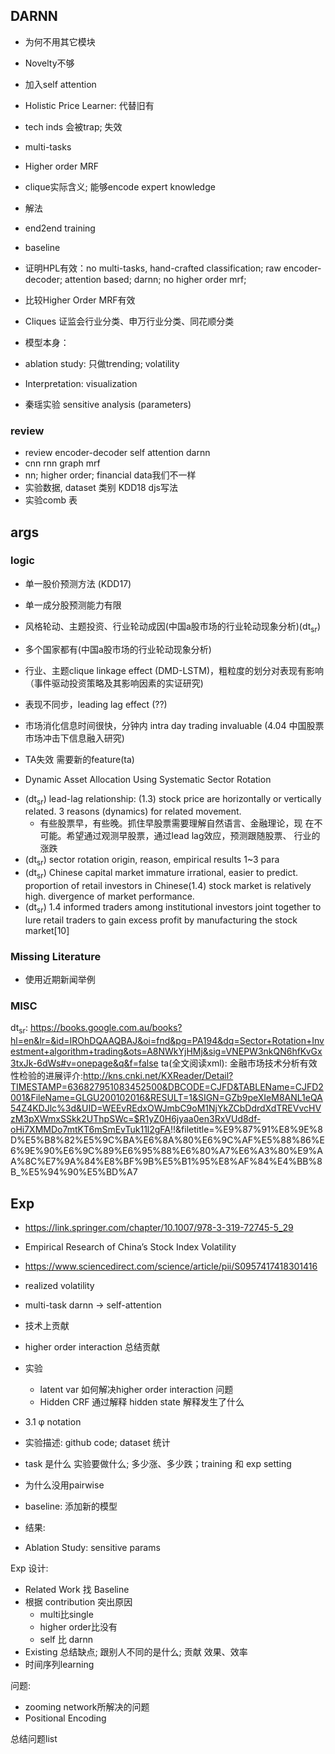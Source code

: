 ** DARNN

- 为何不用其它模块
- Novelty不够
- 加入self attention

- Holistic Price Learner: 代替旧有
- tech inds 会被trap; 失效
- multi-tasks
- Higher order MRF
- clique实际含义; 能够encode expert knowledge
- 解法
- end2end training

- baseline
- 证明HPL有效：no multi-tasks, hand-crafted classification; raw
  encoder-decoder; attention based; darnn; no higher order mrf;
- 比较Higher Order MRF有效
- Cliques 证监会行业分类、申万行业分类、同花顺分类

- 模型本身：
- ablation study: 只做trending; volatility

- Interpretation: visualization
- 秦瑶实验 sensitive analysis (parameters)


*** review

- review encoder-decoder self attention darnn
- cnn rnn graph mrf
- nn; higher order; financial data我们不一样
- 实验数据, dataset 类别 KDD18 djs写法
- 实验comb 表

** args
*** logic
- 单一股价预测方法 (KDD17)
- 单一成分股预测能力有限
- 风格轮动、主题投资、行业轮动成因(中国a股市场的行业轮动现象分析)(dt_sr)
- 多个国家都有(中国a股市场的行业轮动现象分析)
- 行业、主题clique linkage effect (DMD-LSTM)，粗粒度的划分对表现有影响（事件驱动投资策略及其影响因素的实证研究)
- 表现不同步，leading lag effect (??)

- 市场消化信息时间很快，分钟内 intra day trading invaluable (4.04 中国股票市场冲击下信息融入研究)

- TA失效 需要新的feature(ta)
- Dynamic Asset Allocation Using Systematic Sector Rotation



- (dt_sr) lead-lag relationship: (1.3) stock price are horizontally or
  vertically related. 3 reasons (dynamics) for related movement.
  - 有些股票早，有些晚。抓住早股票需要理解自然语言、金融理论，现
    在不可能。希望通过观测早股票，通过lead lag效应，预测跟随股票、
    行业的涨跌
- (dt_sr) sector rotation origin, reason, empirical results 1~3 para
- (dt_sr) Chinese capital market immature irrational, easier to predict.
  proportion of retail investors in Chinese(1.4) stock market is
  relatively high.
  divergence of market performance.
- (dt_sr) 1.4 informed traders among institutional investors joint
  together to lure retail traders to gain excess profit by
  manufacturing the stock market[10]

*** Missing Literature
- 使用近期新闻举例
*** MISC
dt_sr: https://books.google.com.au/books?hl=en&lr=&id=IROhDQAAQBAJ&oi=fnd&pg=PA194&dq=Sector+Rotation+Investment+algorithm+trading&ots=A8NWkYjHMj&sig=VNEPW3nkQN6hfKvGx3txJk-6dWs#v=onepage&q&f=false
ta(全文阅读xml): 金融市场技术分析有效性检验的进展评介:http://kns.cnki.net/KXReader/Detail?TIMESTAMP=636827951083452500&DBCODE=CJFD&TABLEName=CJFD2001&FileName=GLGU200102016&RESULT=1&SIGN=GZb9peXIeM8ANL1eQA54Z4KDJlc%3d&UID=WEEvREdxOWJmbC9oM1NjYkZCbDdrdXdTREVvcHVzM3pXWmxSSkk2UThpSWc=$R1yZ0H6jyaa0en3RxVUd8df-oHi7XMMDo7mtKT6mSmEvTuk11l2gFA!!&filetitle=%E9%87%91%E8%9E%8D%E5%B8%82%E5%9C%BA%E6%8A%80%E6%9C%AF%E5%88%86%E6%9E%90%E6%9C%89%E6%95%88%E6%80%A7%E6%A3%80%E9%AA%8C%E7%9A%84%E8%BF%9B%E5%B1%95%E8%AF%84%E4%BB%8B_%E5%94%90%E5%BD%A7


** Exp
- https://link.springer.com/chapter/10.1007/978-3-319-72745-5_29
- Empirical Research of China’s Stock Index Volatility

- https://www.sciencedirect.com/science/article/pii/S0957417418301416
- realized volatility
  
- multi-task darnn -> self-attention
- 技术上贡献

- higher order interaction 总结贡献
- 实验
  - latent var 如何解决higher order interaction 问题
  - Hidden CRF 通过解释 hidden state 解释发生了什么

- 3.1 \phi notation \w
- 实验描述: github code; dataset 统计
- task 是什么 实验要做什么; 多少涨、多少跌；training 和 exp setting
- 为什么没用pairwise
- baseline: 添加新的模型
- 结果:

- Ablation Study: sensitive params

Exp 设计:
- Related Work 找 Baseline
- 根据 contribution 突出原因
  - multi比single
  - higher order比没有
  - self 比 darnn
- Existing 总结缺点; 跟别人不同的是什么; 贡献 效果、效率
- 时间序列learning

问题:
- zooming network所解决的问题
- Positional Encoding
  

总结问题list

